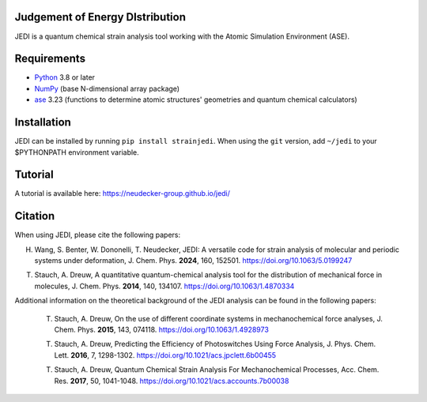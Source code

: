 Judgement of Energy DIstribution
--------------------------------

JEDI is a quantum chemical strain analysis tool working with the Atomic Simulation Environment (ASE).



Requirements
------------

* Python_ 3.8 or later
* NumPy_ (base N-dimensional array package)
* ase_ 3.23 (functions to determine atomic structures' geometries and quantum chemical calculators)




Installation
------------

JEDI can be installed by running ``pip install strainjedi``. When using the ``git`` version, add ``~/jedi`` to your $PYTHONPATH environment variable. 



Tutorial
------------

A tutorial is available here: https://neudecker-group.github.io/jedi/



Citation
--------

When using JEDI, please cite the following papers:

H. Wang, S. Benter, W. Dononelli, T. Neudecker, JEDI: A versatile code for strain analysis of molecular and periodic systems under deformation, J. Chem. Phys. **2024**, 160, 152501. https://doi.org/10.1063/5.0199247

T. Stauch, A. Dreuw, A quantitative quantum-chemical analysis tool for the distribution of mechanical force in molecules, J. Chem. Phys. **2014**, 140, 134107. https://doi.org/10.1063/1.4870334

Additional information on the theoretical background of the JEDI analysis can be found in the following papers:

 T. Stauch, A. Dreuw, On the use of different coordinate systems in mechanochemical force analyses, J. Chem. Phys. **2015**, 143, 074118. https://doi.org/10.1063/1.4928973

 T. Stauch, A. Dreuw, Predicting the Efficiency of Photoswitches Using Force Analysis, J. Phys. Chem. Lett. **2016**, 7, 1298-1302. https://doi.org/10.1021/acs.jpclett.6b00455

 T. Stauch, A. Dreuw, Quantum Chemical Strain Analysis For Mechanochemical Processes, Acc. Chem. Res. **2017**, 50, 1041-1048. https://doi.org/10.1021/acs.accounts.7b00038



.. _Python: http://www.python.org/
.. _NumPy: http://docs.scipy.org/doc/numpy/reference/
.. _ase: https://wiki.fysik.dtu.dk/ase/
